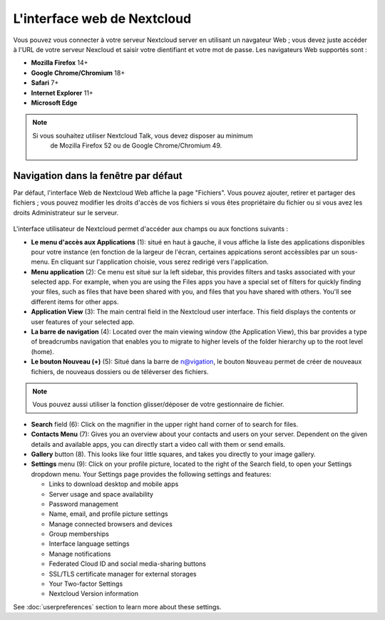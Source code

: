 ============================
L'interface web de Nextcloud
============================

Vous pouvez vous connecter à votre serveur Nextcloud server en utilisant un navgateur Web ; 
vous devez juste accéder à l'URL de votre serveur Nexcloud et saisir votre dientifiant et 
votre mot de passe. Les navigateurs Web supportés sont :

* **Mozilla Firefox** 14+
* **Google Chrome/Chromium** 18+
* **Safari** 7+
* **Internet Explorer** 11+
* **Microsoft Edge**

.. note:: Si vous souhaitez utiliser Nextcloud Talk, vous devez disposer au minimum 
   de Mozilla Firefox 52 ou de Google Chrome/Chromium 49.

  .. figure:: images/login_page.png
     :alt: Ecran de connexion Nextcloud.

Navigation dans la fenêtre par défaut
-------------------------------------

Par défaut, l'interface Web de Nextcloud Web affiche la page "Fichiers". Vous pouvez ajouter, 
retirer et partager des fichiers ; vous pouvez modifier les droits d'accès de vos fichiers 
si vous êtes propriétaire du fichier ou si vous avez les droits Administrateur sur le serveur.

.. figure:: images/files_page.png
     :scale: 75%
     :alt: La vue Fichiers.

L'interface utilisateur de Nextcloud permet d'accéder aux champs ou aux fonctions suivants :

* **Le menu d'accès aux Applications** (1): situé en haut à gauche, il vous affiche la liste des
  applications disponibles pour votre instance (en fonction de la largeur de l'écran, certaines 
  appications seront accèssibles par un sous-menu.
  En cliquant sur l'application choisie, vous serez redirigé vers l'application.
  
* **Menu application** (2): Ce menu est situé sur la left sidebar, this provides
  filters and tasks associated with your selected app. For example, when you
  are using the Files apps you have a special set of filters for quickly
  finding your files, such as files that have been shared with you, and files
  that you have shared with others. You'll see different items for other apps.

* **Application View** (3): The main central field in the Nextcloud user interface.
  This field displays the contents or user features of your selected app.

* **La barre de navigation** (4): Located over the main viewing window (the Application
  View), this bar provides a type of breadcrumbs navigation that enables you to
  migrate to higher levels of the folder hierarchy up to the root level (home).

* **Le bouton Nouveau (+)** (5): Situé dans la barre de n@vigation, le bouton ``Nouveau``      
  permet de créer de nouveaux fichiers, de nouveaus dossiers ou de téléverser des fichiers.
  
.. note:: Vous pouvez aussi utiliser la fonction glisser/déposer de votre gestionnaire de fichier.


* **Search** field (6): Click on the magnifier in the upper right hand corner of
  to search for files.

* **Contacts Menu** (7): Gives you an overview about your contacts and users on
  your server. Dependent on the given details and available apps, you can
  directly start a video call with them or send emails.

* **Gallery** button (8). This looks like four little squares, and takes you
  directly to your image gallery.

* **Settings** menu (9): Click on your profile picture,
  located to the right of the Search field, to open your Settings
  dropdown menu. Your Settings page provides the following settings and features:

  * Links to download desktop and mobile apps
  * Server usage and space availability
  * Password management
  * Name, email, and profile picture settings
  * Manage connected browsers and devices
  * Group memberships
  * Interface language settings
  * Manage notifications
  * Federated Cloud ID and social media-sharing buttons
  * SSL/TLS certificate manager for external storages
  * Your Two-factor Settings
  * Nextcloud Version information

See :doc:`userpreferences` section to learn more about these settings.
